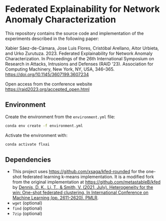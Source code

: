 * Federated Explainability for Network Anomaly Characterization

This repository contains the source code and implementation of the
experiments described in the following paper:

Xabier Sáez-de-Cámara, Jose Luis Flores, Cristóbal Arellano, Aitor Urbieta, and Urko Zurutuza. 2023. Federated Explainability for Network Anomaly Characterization. In Proceedings of the 26th International Symposium on Research in Attacks, Intrusions and Defenses (RAID '23). Association for Computing Machinery, New York, NY, USA, 346–365. [[https://doi.org/10.1145/3607199.3607234][https://doi.org/10.1145/3607199.3607234]]

Open access from the conference website [[https://raid2023.org/accepted_open.html][https://raid2023.org/accepted_open.html]]

** Environment

Create the environment from the ~environment.yml~ file:

#+BEGIN_SRC bash
  conda env create -f environment.yml
#+END_SRC

Activate the environment with:

#+BEGIN_SRC bash
  conda activate flxai
#+END_SRC


** Dependencies

- This project uses [[https://github.com/xsaga/kfed-rounded][https://github.com/xsaga/kfed-rounded]] for the one-shot federated learning k-means implementation.
  It is a modified fork from the original implementation at [[https://github.com/metastableB/kfed][https://github.com/metastableB/kfed]]
  by [[https://proceedings.mlr.press/v139/dennis21a.html][Dennis, D. K., Li, T., & Smith, V. (2021, July). Heterogeneity for the win: One-shot federated clustering. In International Conference on Machine Learning (pp. 2611-2620). PMLR]].
- ~wget~ (optional)
- ~find~ (optional)
- ~7zip~ (optional)
